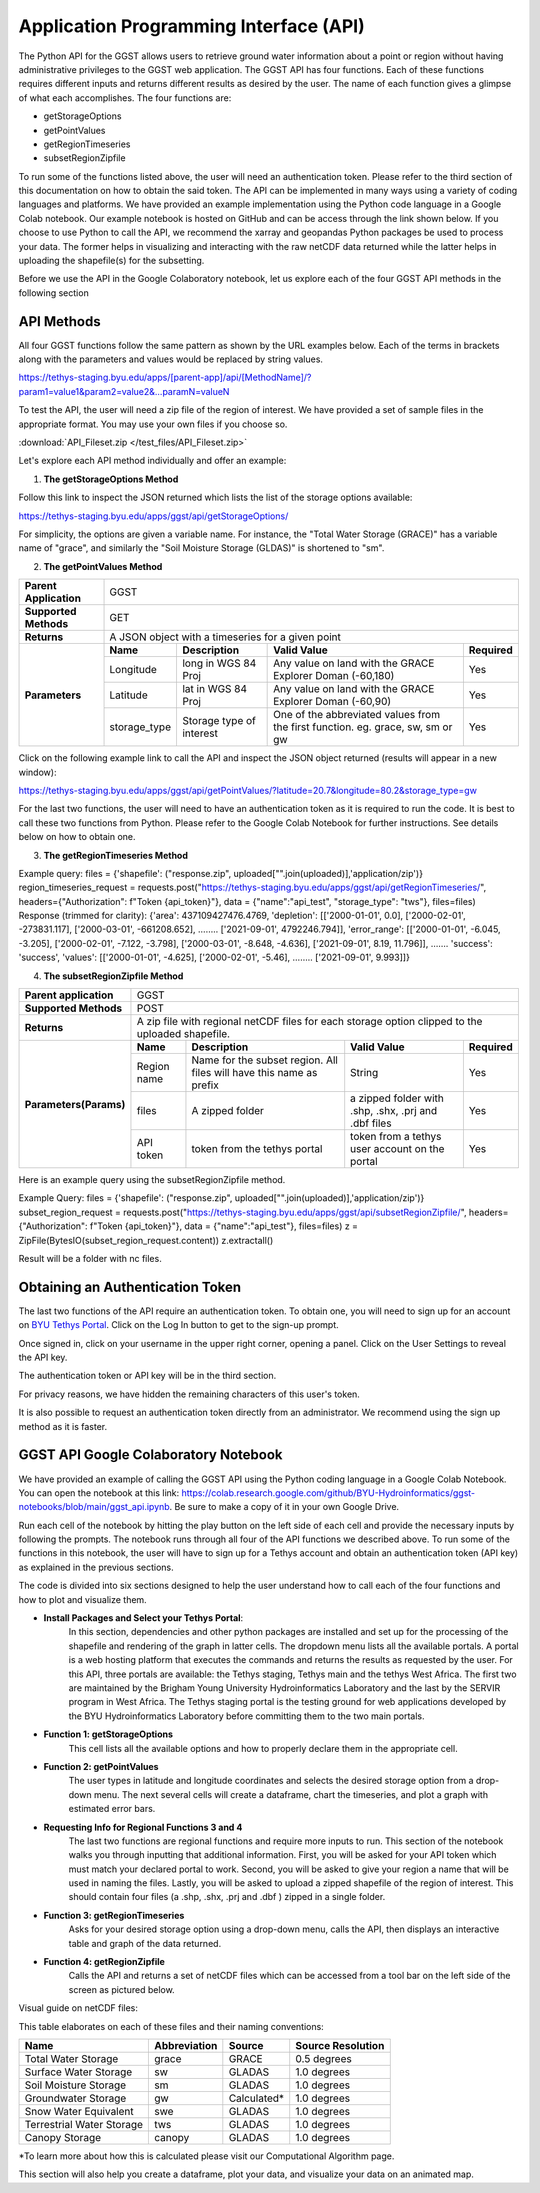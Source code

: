 .. raw:: html
   :file: translate.html
   
**Application Programming Interface (API)**
=================================
The Python API for the GGST allows users to retrieve ground water information about a point or region without having administrative privileges to the GGST web application.
The GGST API has four functions. Each of these functions requires different inputs and returns different results as desired by the user. The name of each function gives a glimpse of what each accomplishes. The four functions are:

* getStorageOptions
* getPointValues
* getRegionTimeseries
* subsetRegionZipfile

To run some of the functions listed above, the user will need an authentication token. Please refer to the third section of this documentation on how to obtain the said token.
The API can be implemented in many ways using a variety of coding languages and platforms. We have provided an example implementation using the Python code language in a Google Colab notebook. Our example notebook is hosted on GitHub and can be access through the link shown below. If you choose to use Python to call the API, we recommend the xarray and geopandas Python packages be used to process your data. The former helps in visualizing and interacting with the raw netCDF data returned while the latter helps in uploading the shapefile(s) for the subsetting.

Before we use the API in the Google Colaboratory notebook, let us explore each of the four GGST API methods in the following section

.. raw:: html

    <a href="https://colab.research.google.com/github/BYU-Hydroinformatics/ggst-notebooks/blob/main/ggst_api.ipynb" target="_blank">
        <img src="https://colab.research.google.com/assets/colab-badge.svg" alt="Open In Colab">
    </a>
    
**API Methods**
-------
All four GGST functions follow the same pattern as shown by the URL examples below. Each of the terms in brackets along with the parameters and values would be replaced by string values.

.. raw:: html
https://tethys-staging.byu.edu/apps/[parent-app]/api/[MethodName]/?param1=value1&param2=value2&...paramN=valueN

To test the API, the user will need a zip file of the region of interest. We have provided a set of sample files in the appropriate format. You may use your own files if you choose so.

:download:`API_Fileset.zip </test_files/API_Fileset.zip>`

Let's explore each API method individually and offer an example:

1. **The getStorageOptions Method**

+------------------------+-----------------------------------------------------------+            
| **Parent Application** | GGST                                                      |
+------------------------+-----------------------------------------------------------+
| **Supported Methods**  | GET                                                       |
+------------------------+-----------------------------------------------------------+
|**Returns**             | A JSON object with a list of storage options              |
+------------------------+-----------------------------------------------------------+
| **Parameters**     | There are no parameters for the getStorageOptions function|
+------------------------+-----------------------------------------------------------+

Follow this link to inspect the JSON returned which lists the list of the storage options available:

https://tethys-staging.byu.edu/apps/ggst/api/getStorageOptions/

For simplicity, the options are given a variable name. For instance, the "Total Water Storage (GRACE)" has a variable name of "grace", and similarly the "Soil Moisture Storage (GLDAS)" is shortened to "sm".

2. **The getPointValues Method**

+------------------------+----------------------------------------------------------------------------------------------------------------------------------------+            
| **Parent Application** | GGST                                                                                                                                   |
+------------------------+----------------------------------------------------------------------------------------------------------------------------------------+
| **Supported Methods**  | GET                                                                                                                                    |
+------------------------+----------------------------------------------------------------------------------------------------------------------------------------+
|**Returns**             | A JSON object with a timeseries for a given point                                                                                      |
+------------------------+-------------+--------------------------+--------------------------------------------------------------------------------+--------------+
| **Parameters**         | **Name**    | **Description**          | **Valid Value**                                                                | **Required** |
+                        +-------------+--------------------------+--------------------------------------------------------------------------------+--------------+                        
|                        | Longitude   | long in WGS 84 Proj      | Any value on land with the GRACE Explorer Doman (-60,180)                      | Yes          |
+                        +-------------+--------------------------+--------------------------------------------------------------------------------+--------------+
|                        |Latitude     | lat in WGS 84 Proj       | Any value on land with the GRACE Explorer Doman (-60,90)                       | Yes          |
+                        +-------------+--------------------------+--------------------------------------------------------------------------------+--------------+
|                        | storage_type| Storage type of interest | One of the abbreviated values from the first function. eg. grace, sw, sm or gw | Yes          |
+------------------------+-------------+--------------------------+--------------------------------------------------------------------------------+--------------+


Click on the following example link to call the API and inspect the JSON object returned (results will appear in a new window):

https://tethys-staging.byu.edu/apps/ggst/api/getPointValues/?latitude=20.7&longitude=80.2&storage_type=gw

For the last two functions, the user will need to have an authentication token as it is required to run the code. It is best to call these two functions from Python. Please refer to the Google Colab Notebook for further instructions. See details below on how to obtain one.

3. **The getRegionTimeseries Method**

+------------------------+-----------------------------------------------------------------------------------------------------------------------------------------------------------------------------------------------+           
| **Parent Application** | GGST                                                                                                                                                                                          |
+------------------------+-----------------------------------------------------------------------------------------------------------------------------------------------------------------------------------------------+
| **Supported Methods**  | POST                                                                                                                                                                                          |
+------------------------+-----------------------------------------------------------------------------------------------------------------------------------------------------------------------------------------------+
|**Returns**             | A JSON object with area of the region, depletion time series, error range timeseries and storage time series                                                                                  |
+------------------------+------------------------+---------------------------------------------------------------------+---------------------------------------------------------------------------------+--------------+
| **Parameters** | **Name**               | **Description**                                                     | **Valid Value**                                                                 | **Required** |
+                        +------------------------+---------------------------------------------------------------------+---------------------------------------------------------------------------------+--------------+                        
|                        | Region name            | Name for the subset region. All files will have this name as prefix | String                                                                          | Yes          |
+                        +------------------------+--------------------------+------------------------------------------+---------------------------------------------------------------------------------+--------------+
|                        |Storage type            | storage type of interest                                            |  One of the abbreviated values from the first function. eg. grace, sw, sm or gw | Yes          |
+                        +------------------------+--------------------------+------------------------------------------+---------------------------------------------------------------------------------+--------------+
|                        | files                  | A zipped folder                                                     | a zipped folder with .shp, .shx, .prj and .dbf files                            | Yes          |
+                        +------------------------+---------------------------------------------------------------------+---------------------------------------------------------------------------------+--------------+
|                        | API token              |  token from the  tethys portal                                      | token from a tethys user account on the portal                                  | Yes          |
+------------------------+------------------------+--------------------------+------------------------------------------+---------------------------------------------------------------------------------+--------------+

Example query: files = {'shapefile': ("response.zip", uploaded["".join(uploaded)],'application/zip')} region_timeseries_request = requests.post("https://tethys-staging.byu.edu/apps/ggst/api/getRegionTimeseries/", headers={"Authorization": f"Token {api_token}"}, data = {"name":"api_test", "storage_type": "tws"}, files=files) Response (trimmed for clarity): {'area': 437109427476.4769, 'depletion': [['2000-01-01', 0.0], ['2000-02-01', -273831.117], ['2000-03-01', -661208.652], …….. ['2021-09-01', 4792246.794]], 'error_range': [['2000-01-01', -6.045, -3.205], ['2000-02-01', -7.122, -3.798], ['2000-03-01', -8.648, -4.636], ['2021-09-01', 8.19, 11.796]], ……. 'success': 'success', 'values': [['2000-01-01', -4.625], ['2000-02-01', -5.46], …….. ['2021-09-01', 9.993]]}

4. **The subsetRegionZipfile  Method**

+------------------------+-----------------------------------------------------------------------------------------------------------------------------------------------------------------------------------------------+           
| **Parent application** | GGST                                                                                                                                                                                          |
+------------------------+-----------------------------------------------------------------------------------------------------------------------------------------------------------------------------------------------+
| **Supported Methods**  | POST                                                                                                                                                                                          |
+------------------------+-----------------------------------------------------------------------------------------------------------------------------------------------------------------------------------------------+
|**Returns**             | A zip file with regional netCDF files for each storage option clipped to the uploaded shapefile.                                                                                              |
+------------------------+------------------------+---------------------------------------------------------------------+---------------------------------------------------------------------------------+--------------+
| **Parameters(Params)** | **Name**               | **Description**                                                     | **Valid Value**                                                                 | **Required** |
+                        +------------------------+---------------------------------------------------------------------+---------------------------------------------------------------------------------+--------------+                        
|                        | Region name            | Name for the subset region. All files will have this name as prefix | String                                                                          | Yes          |
+                        +------------------------+--------------------------+------------------------------------------+---------------------------------------------------------------------------------+--------------+
|                        | files                  | A zipped folder                                                     | a zipped folder with .shp, .shx, .prj and .dbf files                            | Yes          |
+                        +------------------------+---------------------------------------------------------------------+---------------------------------------------------------------------------------+--------------+
|                        | API token              |  token from the  tethys portal                                      | token from a tethys user account on the portal                                  | Yes          |
+------------------------+------------------------+--------------------------+------------------------------------------+---------------------------------------------------------------------------------+--------------+
Here is an example query using the subsetRegionZipfile method.

Example Query: files = {'shapefile': ("response.zip", uploaded["".join(uploaded)],'application/zip')} subset_region_request = requests.post("https://tethys-staging.byu.edu/apps/ggst/api/subsetRegionZipfile/", headers={"Authorization": f"Token {api_token}"}, data = {"name":"api_test"}, files=files) z = ZipFile(BytesIO(subset_region_request.content)) z.extractall()

Result will be a folder with nc files.

**Obtaining an Authentication Token**
---------------------------------------
The last two functions of the API require an authentication token. To obtain one, you will need to sign up for an account on `BYU Tethys Portal <https://tethys-staging.byu.edu/apps/>`_. Click on the Log In button to get to the sign-up prompt.

Once signed in, click on your username in the upper right corner, opening a panel. Click on the User Settings to reveal the API key.

.. image:: images-api/userpanel.png
   :scale: 50%
  
The authentication token or API key will be in the third section.

.. image:: images-api/APIToken.png
   :scale: 50%
   
For privacy reasons, we have hidden the remaining characters of this user's token.

It is also possible to request an authentication token directly from an administrator. We recommend using the sign up method as it is faster.

**GGST API Google Colaboratory Notebook**
-----------------------------------------
We have provided an example of calling the GGST API using the Python coding language in a Google Colab Notebook. You can open the notebook at this link: https://colab.research.google.com/github/BYU-Hydroinformatics/ggst-notebooks/blob/main/ggst_api.ipynb. Be sure to make a copy of it in your own Google Drive.

Run each cell of the notebook by hitting the play button on the left side of each cell and provide the necessary inputs by following the prompts. The notebook runs through all four of the API functions we described above. To run some of the functions in this notebook, the user will have to sign up for a Tethys account and obtain an authentication token (API key) as explained in the previous sections.

The code is divided into six sections designed to help the user understand how to call each of the four functions and how to plot and visualize them.

+ **Install Packages and Select your Tethys Portal**:
      In this section, dependencies and other python packages are installed and set up for the processing of the shapefile and rendering of the graph in latter cells.
      The dropdown menu lists all the available portals. A portal is a web hosting platform that executes the commands and returns the results as requested by the user. For this API, three portals are available: the Tethys staging, Tethys main and the tethys West Africa. The first two are maintained by the Brigham Young University Hydroinformatics Laboratory and the last by the SERVIR program in West Africa. The Tethys staging portal is the testing ground for web applications developed by the BYU Hydroinformatics Laboratory before committing them to the two main portals.

+ **Function 1: getStorageOptions**
       This cell lists all the available options and how to properly declare them in the appropriate cell.

+ **Function 2: getPointValues**
       The user types in latitude and longitude coordinates and selects the desired storage option from a drop-down menu. The next several cells will            create a dataframe, chart the timeseries, and plot a graph with estimated error bars.

+ **Requesting Info for Regional Functions 3 and 4**
       The last two functions are regional functions and require more inputs to run. This section of the notebook walks you through inputting that                additional information. First, you will be asked for your API token which must match your declared portal to work. Second, you will be asked to            give your region a name that will be used in naming the files. Lastly, you will be asked to upload a zipped shapefile of the region of interest.          This should contain four files (a .shp, .shx, .prj and .dbf ) zipped in a single folder.

+ **Function 3: getRegionTimeseries**
       Asks for your desired storage option using a drop-down menu, calls the API, then displays an interactive table and graph of the data returned.

+ **Function 4: getRegionZipfile**
       Calls the API and returns a set of netCDF files which can be accessed from a tool bar on the left side of the screen as pictured below.

Visual guide on netCDF files:

.. image:: images-api/visualnetCDF.png
   :scale: 50%
 
 
This table elaborates on each of these files and their naming conventions:


.. list-table::

   * - **Name**  
     - **Abbreviation** 
     - **Source**
     - **Source Resolution**
   * - Total Water Storage 
     - grace	
     - GRACE
     - 0.5 degrees 
   * - Surface Water Storage
     - sw
     - GLADAS
     - 1.0 degrees
   * - Soil Moisture Storage
     - sm
     - GLADAS
     - 1.0 degrees
   * - Groundwater Storage
     - gw
     - Calculated* 
     - 1.0 degrees 
   * - Snow Water Equivalent 
     - swe
     - GLADAS
     - 1.0 degrees
   * - Terrestrial Water Storage 
     - tws
     - GLADAS
     - 1.0 degrees
   * - Canopy Storage 
     - canopy
     - GLADAS
     - 1.0 degrees

*To learn more about how this is calculated please visit our Computational Algorithm page.

This section will also help you create a dataframe, plot your data, and visualize your data on an animated map.



     



     


